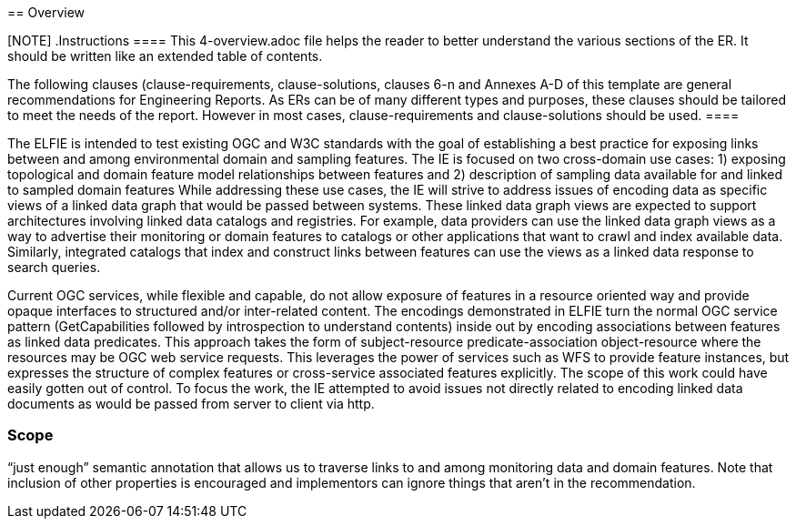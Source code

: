 [[Overview]] == Overview

[NOTE] .Instructions ==== This 4-overview.adoc file helps the reader to better
understand the various sections of the ER. It should be written like an extended
table of contents.

The following clauses (clause-requirements, clause-solutions, clauses 6-n and
Annexes A-D of this template are general recommendations for Engineering
Reports. As ERs can be of many different types and purposes, these clauses
should be tailored to meet the needs of the report. However in most cases,
clause-requirements and clause-solutions should be used. ====

The ELFIE is intended to test existing OGC and W3C standards with the goal of
establishing a best practice for exposing links between and among environmental
domain and sampling features.   The IE is focused on two cross-domain use cases:
1) exposing topological and domain feature model relationships between features
and 2) description of sampling data available for and linked to sampled domain
features While addressing these use cases, the IE will strive to address issues
of encoding data as specific views of a linked data graph that would be passed
between systems. These linked data graph views are expected to support
architectures involving linked data catalogs and registries. For example, data
providers can use the linked data graph views as a way to advertise their
monitoring or domain features to catalogs or other applications that want to
crawl and index available data. Similarly, integrated catalogs that index and
construct links between features can use the views as a linked data response to
search queries.

Current OGC services, while flexible and capable, do not allow exposure of
features in a resource oriented way and provide opaque interfaces to structured
and/or inter-related content. The encodings demonstrated in ELFIE turn the
normal OGC service pattern (GetCapabilities followed by introspection to
understand contents) inside out by encoding associations between features as
linked data predicates. This approach takes the form of subject-resource
predicate-association object-resource where the resources may be OGC web service
requests. This leverages the power of services such as WFS to provide feature
instances, but expresses the structure of complex features or cross-service
associated features explicitly. The scope of this work could have easily gotten
out of control. To focus the work, the IE attempted to avoid issues not directly
related to encoding linked data documents as would be passed from server to
client via http.

// Abdel Feliachi 2018/05/16 : At my (late) knowledge neither SHaCL shapes nor
// linked data API were considered as core solution in the project

// As described in detail later, the IE has specified two constrained views of a
// resolved linked data graph that are specified with modular SHaCL shapes. These
// specific graph views could be implemented using the "_view" pattern of the
// Linked Data API or as the payload returned from a REST API endpoint. Using this
// approach, the recommendation takes advantage of the power and flexibility of
// Linked Open Data while providing just enough constraint and guidance to
// encourage interoperability. By specifying a partially resolve graph view, it
// also allows resources that are not traversable as linked open data (for whatever
// reason) to be incorporated into a linked data system. This mechanism should
// provide a gateway to inclusion in and understanding the value of the Linked Open
// Data cloud.

=== Scope

// Just dumping some content in here, maybe Byron can type this up as well as
// edit what I wrote above? Out of scope: Identifier permanence / referential
// integrity and implementation patterns to address it. Arrangements around
// discovery of inbound and outbound links. Links are the responsibility of the
// data provider only. ELFIE will not seek to solve problems regarding network
// architecture for resolving links or systems design and governance for
// applications that store and retrieving links or concept relationships.

“just enough” semantic annotation that allows us to traverse links to and among
monitoring data and domain features. Note that inclusion of other properties is
encouraged and implementors can ignore things that aren't in the recommendation.
